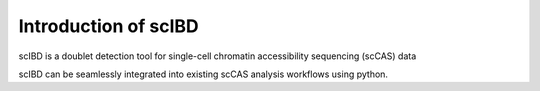 .. _readme:

Introduction of scIBD
===============

scIBD is a doublet detection tool for single-cell chromatin accessibility sequencing (scCAS) data

scIBD can be seamlessly integrated into existing scCAS analysis workflows using python.